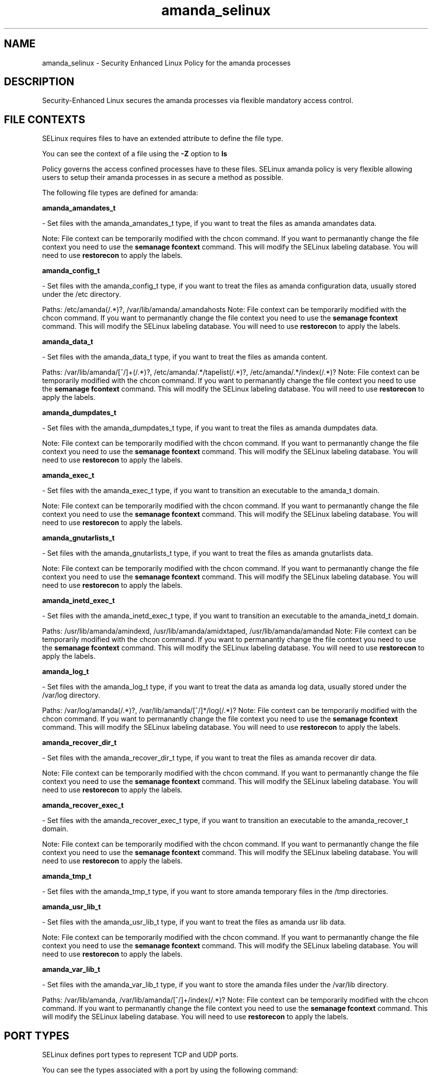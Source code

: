 .TH  "amanda_selinux"  "8"  "amanda" "dwalsh@redhat.com" "amanda SELinux Policy documentation"
.SH "NAME"
amanda_selinux \- Security Enhanced Linux Policy for the amanda processes
.SH "DESCRIPTION"

Security-Enhanced Linux secures the amanda processes via flexible mandatory access
control.  

.SH FILE CONTEXTS
SELinux requires files to have an extended attribute to define the file type. 
.PP
You can see the context of a file using the \fB\-Z\fP option to \fBls\bP
.PP
Policy governs the access confined processes have to these files. 
SELinux amanda policy is very flexible allowing users to setup their amanda processes in as secure a method as possible.
.PP 
The following file types are defined for amanda:


.EX
.B amanda_amandates_t 
.EE

- Set files with the amanda_amandates_t type, if you want to treat the files as amanda amandates data.

Note: File context can be temporarily modified with the chcon command.  If you want to permanantly change the file context you need to use the 
.B semanage fcontext 
command.  This will modify the SELinux labeling database.  You will need to use
.B restorecon
to apply the labels.


.EX
.B amanda_config_t 
.EE

- Set files with the amanda_config_t type, if you want to treat the files as amanda configuration data, usually stored under the /etc directory.

.br
Paths: 
/etc/amanda(/.*)?, /var/lib/amanda/\.amandahosts
Note: File context can be temporarily modified with the chcon command.  If you want to permanantly change the file context you need to use the 
.B semanage fcontext 
command.  This will modify the SELinux labeling database.  You will need to use
.B restorecon
to apply the labels.


.EX
.B amanda_data_t 
.EE

- Set files with the amanda_data_t type, if you want to treat the files as amanda content.

.br
Paths: 
/var/lib/amanda/[^/]+(/.*)?, /etc/amanda/.*/tapelist(/.*)?, /etc/amanda/.*/index(/.*)?
Note: File context can be temporarily modified with the chcon command.  If you want to permanantly change the file context you need to use the 
.B semanage fcontext 
command.  This will modify the SELinux labeling database.  You will need to use
.B restorecon
to apply the labels.


.EX
.B amanda_dumpdates_t 
.EE

- Set files with the amanda_dumpdates_t type, if you want to treat the files as amanda dumpdates data.

Note: File context can be temporarily modified with the chcon command.  If you want to permanantly change the file context you need to use the 
.B semanage fcontext 
command.  This will modify the SELinux labeling database.  You will need to use
.B restorecon
to apply the labels.


.EX
.B amanda_exec_t 
.EE

- Set files with the amanda_exec_t type, if you want to transition an executable to the amanda_t domain.

Note: File context can be temporarily modified with the chcon command.  If you want to permanantly change the file context you need to use the 
.B semanage fcontext 
command.  This will modify the SELinux labeling database.  You will need to use
.B restorecon
to apply the labels.


.EX
.B amanda_gnutarlists_t 
.EE

- Set files with the amanda_gnutarlists_t type, if you want to treat the files as amanda gnutarlists data.

Note: File context can be temporarily modified with the chcon command.  If you want to permanantly change the file context you need to use the 
.B semanage fcontext 
command.  This will modify the SELinux labeling database.  You will need to use
.B restorecon
to apply the labels.


.EX
.B amanda_inetd_exec_t 
.EE

- Set files with the amanda_inetd_exec_t type, if you want to transition an executable to the amanda_inetd_t domain.

.br
Paths: 
/usr/lib/amanda/amindexd, /usr/lib/amanda/amidxtaped, /usr/lib/amanda/amandad
Note: File context can be temporarily modified with the chcon command.  If you want to permanantly change the file context you need to use the 
.B semanage fcontext 
command.  This will modify the SELinux labeling database.  You will need to use
.B restorecon
to apply the labels.


.EX
.B amanda_log_t 
.EE

- Set files with the amanda_log_t type, if you want to treat the data as amanda log data, usually stored under the /var/log directory.

.br
Paths: 
/var/log/amanda(/.*)?, /var/lib/amanda/[^/]*/log(/.*)?
Note: File context can be temporarily modified with the chcon command.  If you want to permanantly change the file context you need to use the 
.B semanage fcontext 
command.  This will modify the SELinux labeling database.  You will need to use
.B restorecon
to apply the labels.


.EX
.B amanda_recover_dir_t 
.EE

- Set files with the amanda_recover_dir_t type, if you want to treat the files as amanda recover dir data.

Note: File context can be temporarily modified with the chcon command.  If you want to permanantly change the file context you need to use the 
.B semanage fcontext 
command.  This will modify the SELinux labeling database.  You will need to use
.B restorecon
to apply the labels.


.EX
.B amanda_recover_exec_t 
.EE

- Set files with the amanda_recover_exec_t type, if you want to transition an executable to the amanda_recover_t domain.

Note: File context can be temporarily modified with the chcon command.  If you want to permanantly change the file context you need to use the 
.B semanage fcontext 
command.  This will modify the SELinux labeling database.  You will need to use
.B restorecon
to apply the labels.


.EX
.B amanda_tmp_t 
.EE

- Set files with the amanda_tmp_t type, if you want to store amanda temporary files in the /tmp directories.


.EX
.B amanda_usr_lib_t 
.EE

- Set files with the amanda_usr_lib_t type, if you want to treat the files as amanda usr lib data.

Note: File context can be temporarily modified with the chcon command.  If you want to permanantly change the file context you need to use the 
.B semanage fcontext 
command.  This will modify the SELinux labeling database.  You will need to use
.B restorecon
to apply the labels.


.EX
.B amanda_var_lib_t 
.EE

- Set files with the amanda_var_lib_t type, if you want to store the amanda files under the /var/lib directory.

.br
Paths: 
/var/lib/amanda, /var/lib/amanda/[^/]+/index(/.*)?
Note: File context can be temporarily modified with the chcon command.  If you want to permanantly change the file context you need to use the 
.B semanage fcontext 
command.  This will modify the SELinux labeling database.  You will need to use
.B restorecon
to apply the labels.

.SH PORT TYPES
SELinux defines port types to represent TCP and UDP ports. 
.PP
You can see the types associated with a port by using the following command: 

.B semanage port -l

.PP
Policy governs the access confined processes have to these ports. 
SELinux amanda policy is very flexible allowing users to setup their amanda processes in as secure a method as possible.
.PP 
The following port types are defined for amanda:
.EX

.B amanda_port_t 
.EE

.EX
Default Defined Ports:

.B tcp 10080-10083
.EE
.B udp 10080-10082
.EE
.SH "COMMANDS"

.PP
.B system-config-selinux 
is a GUI tool available to customize SELinux policy settings.

.SH AUTHOR	
This manual page was autogenerated by genman.py.

.SH "SEE ALSO"
selinux(8), amanda(8), semanage(8), restorecon(8), chcon(1)
